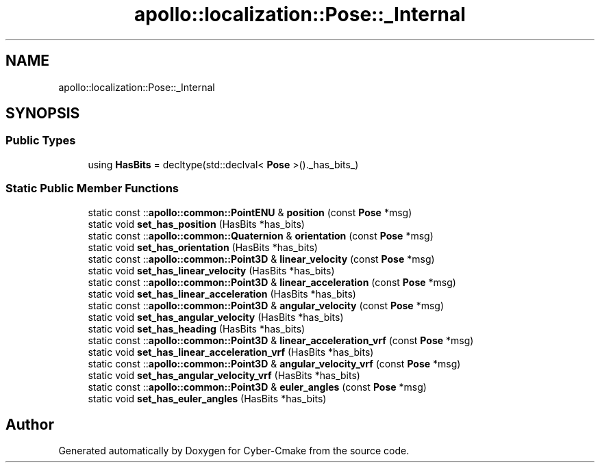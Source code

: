 .TH "apollo::localization::Pose::_Internal" 3 "Sun Sep 3 2023" "Version 8.0" "Cyber-Cmake" \" -*- nroff -*-
.ad l
.nh
.SH NAME
apollo::localization::Pose::_Internal
.SH SYNOPSIS
.br
.PP
.SS "Public Types"

.in +1c
.ti -1c
.RI "using \fBHasBits\fP = decltype(std::declval< \fBPose\fP >()\&._has_bits_)"
.br
.in -1c
.SS "Static Public Member Functions"

.in +1c
.ti -1c
.RI "static const ::\fBapollo::common::PointENU\fP & \fBposition\fP (const \fBPose\fP *msg)"
.br
.ti -1c
.RI "static void \fBset_has_position\fP (HasBits *has_bits)"
.br
.ti -1c
.RI "static const ::\fBapollo::common::Quaternion\fP & \fBorientation\fP (const \fBPose\fP *msg)"
.br
.ti -1c
.RI "static void \fBset_has_orientation\fP (HasBits *has_bits)"
.br
.ti -1c
.RI "static const ::\fBapollo::common::Point3D\fP & \fBlinear_velocity\fP (const \fBPose\fP *msg)"
.br
.ti -1c
.RI "static void \fBset_has_linear_velocity\fP (HasBits *has_bits)"
.br
.ti -1c
.RI "static const ::\fBapollo::common::Point3D\fP & \fBlinear_acceleration\fP (const \fBPose\fP *msg)"
.br
.ti -1c
.RI "static void \fBset_has_linear_acceleration\fP (HasBits *has_bits)"
.br
.ti -1c
.RI "static const ::\fBapollo::common::Point3D\fP & \fBangular_velocity\fP (const \fBPose\fP *msg)"
.br
.ti -1c
.RI "static void \fBset_has_angular_velocity\fP (HasBits *has_bits)"
.br
.ti -1c
.RI "static void \fBset_has_heading\fP (HasBits *has_bits)"
.br
.ti -1c
.RI "static const ::\fBapollo::common::Point3D\fP & \fBlinear_acceleration_vrf\fP (const \fBPose\fP *msg)"
.br
.ti -1c
.RI "static void \fBset_has_linear_acceleration_vrf\fP (HasBits *has_bits)"
.br
.ti -1c
.RI "static const ::\fBapollo::common::Point3D\fP & \fBangular_velocity_vrf\fP (const \fBPose\fP *msg)"
.br
.ti -1c
.RI "static void \fBset_has_angular_velocity_vrf\fP (HasBits *has_bits)"
.br
.ti -1c
.RI "static const ::\fBapollo::common::Point3D\fP & \fBeuler_angles\fP (const \fBPose\fP *msg)"
.br
.ti -1c
.RI "static void \fBset_has_euler_angles\fP (HasBits *has_bits)"
.br
.in -1c

.SH "Author"
.PP 
Generated automatically by Doxygen for Cyber-Cmake from the source code\&.

